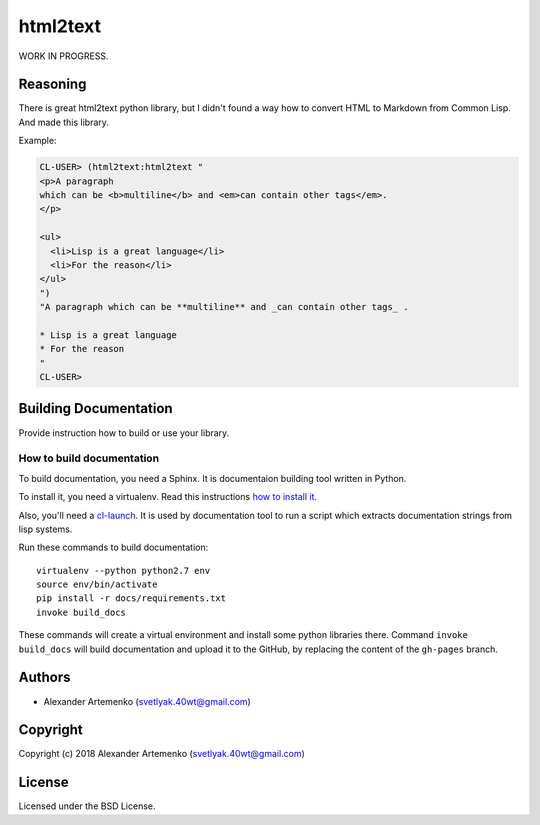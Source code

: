 =================
 html2text
=================

.. insert-your badges like that:

.. image:: https://travis-ci.org/40ants/html2text.svg?branch=master
    :target: https://travis-ci.org/40ants/html2text

.. Everything starting from this commit will be inserted into the
   index page of the HTML documentation.
.. include-from

WORK IN PROGRESS.

Reasoning
=========

There is great html2text python library, but I didn't found a way how to
convert HTML to Markdown from Common Lisp. And made this library.

Example:

.. code-block:: common-lisp-repl

   CL-USER> (html2text:html2text "
   <p>A paragraph
   which can be <b>multiline</b> and <em>can contain other tags</em>.
   </p>
   
   <ul>
     <li>Lisp is a great language</li>
     <li>For the reason</li>
   </ul>
   ")
   "A paragraph which can be **multiline** and _can contain other tags_ .
   
   * Lisp is a great language
   * For the reason
   "
   CL-USER> 


.. Everything after this comment will be omitted from HTML docs.
.. include-to

Building Documentation
======================

Provide instruction how to build or use your library.

How to build documentation
--------------------------

To build documentation, you need a Sphinx. It is
documentaion building tool written in Python.

To install it, you need a virtualenv. Read
this instructions
`how to install it
<https://virtualenv.pypa.io/en/stable/installation/#installation>`_.

Also, you'll need a `cl-launch <http://www.cliki.net/CL-Launch>`_.
It is used by documentation tool to run a script which extracts
documentation strings from lisp systems.

Run these commands to build documentation::

  virtualenv --python python2.7 env
  source env/bin/activate
  pip install -r docs/requirements.txt
  invoke build_docs

These commands will create a virtual environment and
install some python libraries there. Command ``invoke build_docs``
will build documentation and upload it to the GitHub, by replacing
the content of the ``gh-pages`` branch.


Authors
=======

* Alexander Artemenko (svetlyak.40wt@gmail.com)

Copyright
=========

Copyright (c) 2018 Alexander Artemenko (svetlyak.40wt@gmail.com)

License
=======

Licensed under the BSD License.
